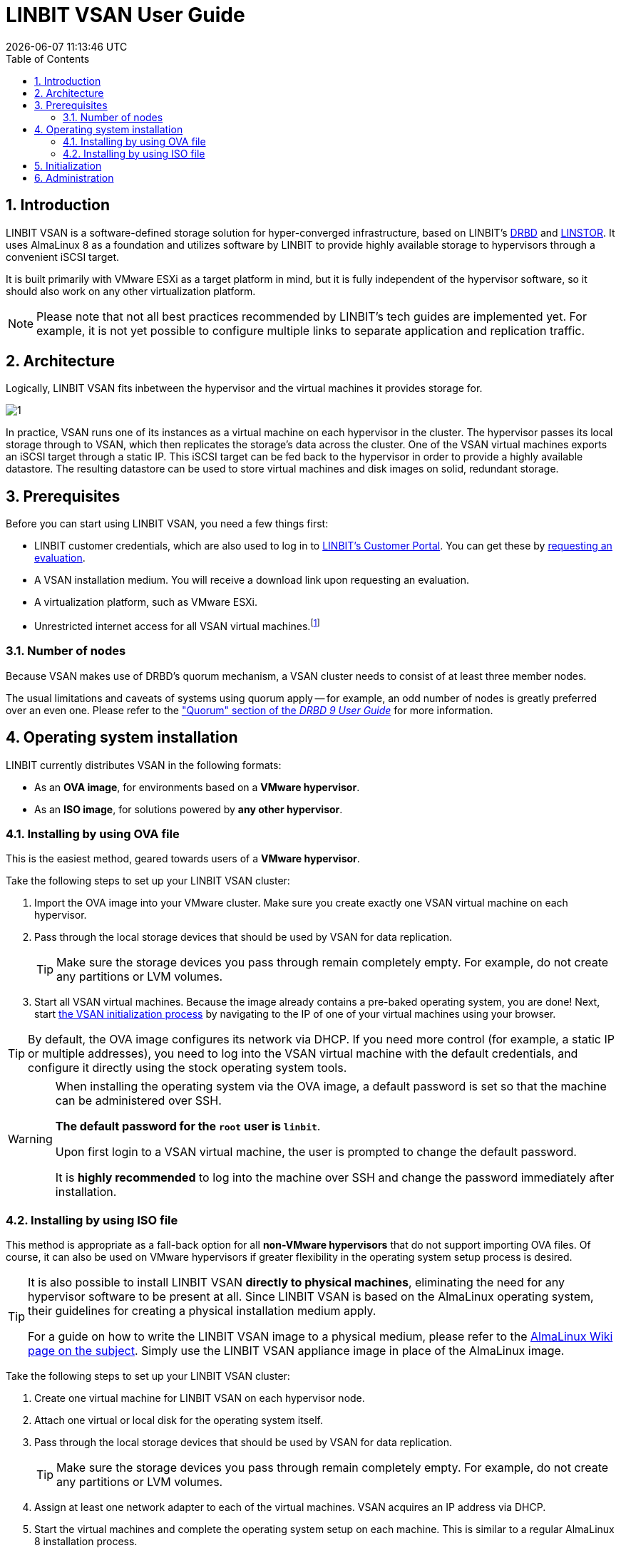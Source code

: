 [[s-vsan-user-guide]]
:toc:
:icons: font
:icon-set: fa
:sectnums:

[[s-linbit-vsan-user_guide]]
= LINBIT VSAN User Guide
{docdatetime}

[[s-intro]]
== Introduction
LINBIT VSAN is a software-defined storage solution for hyper-converged infrastructure, based on LINBIT's https://github.com/LINBIT/drbd[DRBD] and https://github.com/LINBIT/linstor-server[LINSTOR]. It uses AlmaLinux 8 as a foundation and utilizes software by LINBIT to provide highly available storage to hypervisors through a convenient iSCSI target.

It is built primarily with VMware ESXi as a target platform in mind, but it is fully independent of the hypervisor software, so it should also work on any other virtualization platform.

NOTE: Please note that not all best practices recommended by LINBIT's tech guides are implemented yet.
For example, it is not yet possible to configure multiple links to separate application and replication traffic.

[[s-architecture]]
== Architecture

Logically, LINBIT VSAN fits inbetween the hypervisor and the virtual machines it provides storage for.

image::images/vsan-architecture.svg[1]

In practice, VSAN runs one of its instances as a virtual machine on each hypervisor in the cluster.
The hypervisor passes its local storage through to VSAN, which then replicates the storage's data across the cluster.
One of the VSAN virtual machines exports an iSCSI target through a static IP.
This iSCSI target can be fed back to the hypervisor in order to provide a highly available datastore.
The resulting datastore can be used to store virtual machines and disk images on solid, redundant storage.

[[s-prerequisites]]
== Prerequisites

Before you can start using LINBIT VSAN, you need a few things first:

- LINBIT customer credentials, which are also used to log in to https://my.linbit.com/[LINBIT's Customer Portal]. You can get these by https://www.linbit.com/request-linstor-vsan-download/[requesting an evaluation].
- A VSAN installation medium. You will receive a download link upon requesting an evaluation.
- A virtualization platform, such as VMware ESXi.
- Unrestricted internet access for all VSAN virtual machines.footnote:[Internet access is only required during the initial setup, not for continued operation.]

[[s-node-count]]
=== Number of nodes
Because VSAN makes use of DRBD's quorum mechanism, a VSAN cluster needs to consist of at least three member nodes.

The usual limitations and caveats of systems using quorum apply -- for example, an odd number of nodes is greatly preferred over an even one.
Please refer to the https://www.linbit.com/drbd-user-guide/drbd-guide-9_0-en/#s-feature-quorum["Quorum" section of the _DRBD 9 User Guide_] for more information.

[[s-installation]]
== Operating system installation
LINBIT currently distributes VSAN in the following formats:

* As an *OVA image*, for environments based on a *VMware hypervisor*.
* As an *ISO image*, for solutions powered by *any other hypervisor*.

[[s-installation-ova]]
=== Installing by using OVA file

This is the easiest method, geared towards users of a *VMware hypervisor*.

Take the following steps to set up your LINBIT VSAN cluster:

1. Import the OVA image into your VMware cluster. Make sure you create exactly one VSAN virtual machine on each hypervisor.
2. Pass through the local storage devices that should be used by VSAN for data replication.
+
TIP: Make sure the storage devices you pass through remain completely empty. For example, do not create any partitions or LVM volumes.

3. Start all VSAN virtual machines. Because the image already contains a pre-baked operating system, you are done! Next, start <<p-initialization,the VSAN initialization process>> by navigating to the IP of one of your virtual machines using your browser.

TIP: By default, the OVA image configures its network via DHCP. If you need more control (for example, a static IP or multiple addresses), you need to log into the VSAN virtual machine with the default credentials, and configure it directly using the stock operating system tools.

[WARNING]
============
When installing the operating system via the OVA image, a default password is set so that the machine can be administered over SSH.

*The default password for the `root` user is `linbit`*.

Upon first login to a VSAN virtual machine, the user is prompted to change the default password.

It is *highly recommended* to log into the machine over SSH and change the password immediately after installation.
============

[[s-installation-iso]]
=== Installing by using ISO file

This method is appropriate as a fall-back option for all *non-VMware hypervisors* that do not support importing OVA files.
Of course, it can also be used on VMware hypervisors if greater flexibility in the operating system setup process is desired.

[TIP]
===========
It is also possible to install LINBIT VSAN *directly to physical machines*, eliminating the need for any hypervisor software
to be present at all. Since LINBIT VSAN is based on the AlmaLinux operating system, their guidelines for creating a
physical installation medium apply.

For a guide on how to write the LINBIT VSAN image to a physical medium, please refer to the
https://wiki.almalinux.org/LiveMedia.html#how-to-download-and-write-images[AlmaLinux Wiki page on the subject].
Simply use the LINBIT VSAN appliance image in place of the AlmaLinux image.
===========

Take the following steps to set up your LINBIT VSAN cluster:

1. Create one virtual machine for LINBIT VSAN on each hypervisor node.
2. Attach one virtual or local disk for the operating system itself.
3. Pass through the local storage devices that should be used by VSAN for data replication.
+
TIP: Make sure the storage devices you pass through remain completely empty. For example, do not create any partitions or LVM volumes.
4. Assign at least one network adapter to each of the virtual machines. VSAN acquires an IP address via DHCP.
5. Start the virtual machines and complete the operating system setup on each machine. This is similar to a regular AlmaLinux 8 installation process.
+
WARNING: Do not use a kickstart file to automate the installation process. The VSAN ISO already contains a kickstart file to customize certain aspects of the AlmaLinux 8 installer; providing an additional kickstart file will cause conflicts.
+
TIP: Make sure you take note of the special requirements regarding <<s-iso-networking,Networking>> and <<s-iso-time,Time>> during the setup process.
6. Done! Next, start <<p-initialization,the VSAN initialization process>> by navigating to the IP of one of your virtual machines using your browser.

[[s-iso-networking]]
==== Networking

VSAN relies on a network connection being made available on boot. By default, the AlmaLinux installer configures the network interface to *not* automatically connect.

Please make sure that, when configuring the network interface, the "Connect automatically with priority" checkbox is checked.

[[img-connect-automatically]]
image::images/vsan-connect-automatically.png[]

[[s-iso-time]]
==== Time

In a cluster of multiple servers, it is important to ensure that the clocks of the individual nodes are in sync with each other.

This is easiest achieved by using NTP (Network Time Protocol). Please make sure that NTP is enabled in the AlmaLinux setup and that the nodes' clocks are synchronized after the installation is done.

[[p-initialization]]
== Initialization

After the operating system is installed and all VSAN virtual machines are booted, you can proceed to set up your VSAN cluster.

[TIP]
===========
To ensure the setup experience is as smooth as possible, make sure you meet the following requirements before starting the initialization process:

* You have your LINBIT customer credentials at hand.
* All VSAN virtual machines can access the internet *without restrictions*.
* Check the https://my.linbit.com/[LINBIT Customer Portal] and verify that you are authorized to register the correct number of nodes.
===========

To get started, navigate to the IP address of one VSAN virtual machine with your browser.

If you are not sure what the IP address of your virtual machine is, refer to the helpful message VSAN prints to the console and when logging in over SSH:

----
Welcome to LINBIT VSAN version 0.9.12

Please visit the following URL in your
browser to start the setup process:

https://192.168.122.190:443

Last login: Mon May 10 14:26:07 2021 from 192.168.122.1
[root@uninitialized-2704efc50652198ea06592f8 ~]#
----

VSAN gives you a one-stop Web UI wizard to configure the storage cluster. Follow the instructions in the wizard to complete the installation.

Step by step screenshots can be found https://www.linbit.com/linbit-vsan-software-defined-storage-for-vmware%e2%80%8b/[on LINBIT's website], and there is also a https://www.youtube.com/watch?v=m8G7l3CHugg[walk-through video].

TIP: For general help with the terms and concepts used during the setup, refer to the https://www.linbit.com/drbd-user-guide/linstor-guide-1_0-en/[LINSTOR User Guide].

[[p-administration]]
== Administration
The VSAN Web UI intenionally offers relatively minimal administration and monitoring capabilities.

One of VSAN's design philosophies is that, after the setup is completed, it should be as close to a regular Linux system as possible.

So, if you are familiar with the technologies under the hood, you are free to directly use the underlying operating system and treat it as a standard AlmaLinux-based LINSTOR cluster.
